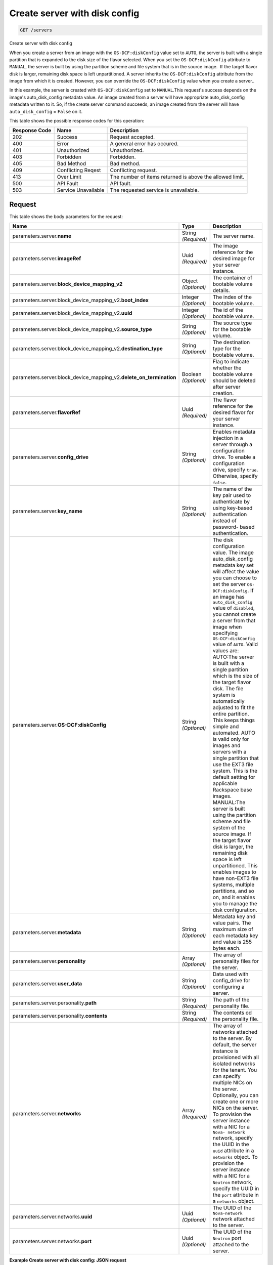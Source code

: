 
.. THIS OUTPUT IS GENERATED FROM THE WADL. DO NOT EDIT.

.. _get-create-server-with-disk-config-servers:

Create server with disk config
^^^^^^^^^^^^^^^^^^^^^^^^^^^^^^^^^^^^^^^^^^^^^^^^^^^^^^^^^^^^^^^^^^^^^^^^^^^^^^^^

.. code::

    GET /servers

Create server with disk config

When you create a server from an image with the ``OS-DCF:diskConfig`` value set to ``AUTO``, the server is built with a single partition that is expanded to the disk size of 				the flavor selected. When you set the ``OS-DCF:diskConfig`` attribute to ``MANUAL``, the server is built by using the partition scheme and file system that is in 				the source image.  If the target flavor disk is larger, remaining disk space is left unpartitioned. A server 				inherits the ``OS-DCF:diskConfig`` attribute from the image from which it is created. However, 				you can override the ``OS-DCF:diskConfig`` value when you create a server..

In this example, the server is created with ``OS-DCF:diskConfig`` set to ``MANUAL``.This request's success depends on the image's auto_disk_config metadata value. 				An image created from a server will have appropriate auto_disk_config metadata written to it. So, if the 				create server command succeeds, an image created from the server will have ``auto_disk_config`` = ``False`` on it.



This table shows the possible response codes for this operation:


+--------------------------+-------------------------+-------------------------+
|Response Code             |Name                     |Description              |
+==========================+=========================+=========================+
|202                       |Success                  |Request accepted.        |
+--------------------------+-------------------------+-------------------------+
|400                       |Error                    |A general error has      |
|                          |                         |occured.                 |
+--------------------------+-------------------------+-------------------------+
|401                       |Unauthorized             |Unauthorized.            |
+--------------------------+-------------------------+-------------------------+
|403                       |Forbidden                |Forbidden.               |
+--------------------------+-------------------------+-------------------------+
|405                       |Bad Method               |Bad method.              |
+--------------------------+-------------------------+-------------------------+
|409                       |Conflicting Reqest       |Conflicting request.     |
+--------------------------+-------------------------+-------------------------+
|413                       |Over Limit               |The number of items      |
|                          |                         |returned is above the    |
|                          |                         |allowed limit.           |
+--------------------------+-------------------------+-------------------------+
|500                       |API Fault                |API fault.               |
+--------------------------+-------------------------+-------------------------+
|503                       |Service Unavailable      |The requested service is |
|                          |                         |unavailable.             |
+--------------------------+-------------------------+-------------------------+


Request
""""""""""""""""








This table shows the body parameters for the request:

+---------------------------------------------+-------------+----------------------+
|Name                                         |Type         |Description           |
+=============================================+=============+======================+
|parameters.server.\ **name**                 |String       |The server name.      |
|                                             |*(Required)* |                      |
+---------------------------------------------+-------------+----------------------+
|parameters.server.\ **imageRef**             |Uuid         |The image reference   |
|                                             |*(Required)* |for the desired image |
|                                             |             |for your server       |
|                                             |             |instance.             |
+---------------------------------------------+-------------+----------------------+
|parameters.server.\                          |Object       |The container of      |
|**block_device_mapping_v2**                  |*(Optional)* |bootable volume       |
|                                             |             |details.              |
+---------------------------------------------+-------------+----------------------+
|parameters.server.block_device_mapping_v2.\  |Integer      |The index of the      |
|**boot_index**                               |*(Optional)* |bootable volume.      |
+---------------------------------------------+-------------+----------------------+
|parameters.server.block_device_mapping_v2.\  |Integer      |The id of the         |
|**uuid**                                     |*(Optional)* |bootable volume.      |
+---------------------------------------------+-------------+----------------------+
|parameters.server.block_device_mapping_v2.\  |String       |The source type for   |
|**source_type**                              |*(Optional)* |the bootable volume.  |
+---------------------------------------------+-------------+----------------------+
|parameters.server.block_device_mapping_v2.\  |String       |The destination type  |
|**destination_type**                         |*(Optional)* |for the bootable      |
|                                             |             |volume.               |
+---------------------------------------------+-------------+----------------------+
|parameters.server.block_device_mapping_v2.\  |Boolean      |Flag to indicate      |
|**delete_on_termination**                    |*(Optional)* |whether the bootable  |
|                                             |             |volume should be      |
|                                             |             |deleted after server  |
|                                             |             |creation.             |
+---------------------------------------------+-------------+----------------------+
|parameters.server.\ **flavorRef**            |Uuid         |The flavor reference  |
|                                             |*(Required)* |for the desired       |
|                                             |             |flavor for your       |
|                                             |             |server instance.      |
+---------------------------------------------+-------------+----------------------+
|parameters.server.\ **config_drive**         |String       |Enables metadata      |
|                                             |*(Optional)* |injection in a server |
|                                             |             |through a             |
|                                             |             |configuration drive.  |
|                                             |             |To enable a           |
|                                             |             |configuration drive,  |
|                                             |             |specify ``true``.     |
|                                             |             |Otherwise, specify    |
|                                             |             |``false``.            |
+---------------------------------------------+-------------+----------------------+
|parameters.server.\ **key_name**             |String       |The name of the key   |
|                                             |*(Optional)* |pair used to          |
|                                             |             |authenticate by using |
|                                             |             |key-based             |
|                                             |             |authentication        |
|                                             |             |instead of password-  |
|                                             |             |based authentication. |
+---------------------------------------------+-------------+----------------------+
|parameters.server.\ **OS-DCF:diskConfig**    |String       |The disk              |
|                                             |*(Optional)* |configuration value.  |
|                                             |             |The image             |
|                                             |             |auto_disk_config      |
|                                             |             |metadata key set will |
|                                             |             |affect the value you  |
|                                             |             |can choose to set the |
|                                             |             |server ``OS-          |
|                                             |             |DCF:diskConfig``. If  |
|                                             |             |an image has          |
|                                             |             |``auto_disk_config``  |
|                                             |             |value of              |
|                                             |             |``disabled``, you     |
|                                             |             |cannot create a       |
|                                             |             |server from that      |
|                                             |             |image when specifying |
|                                             |             |``OS-DCF:diskConfig`` |
|                                             |             |value of ``AUTO``.    |
|                                             |             |Valid values are:     |
|                                             |             |AUTO:The server is    |
|                                             |             |built with a single   |
|                                             |             |partition which is    |
|                                             |             |the size of the       |
|                                             |             |target flavor disk.   |
|                                             |             |The file system is    |
|                                             |             |automatically         |
|                                             |             |adjusted to fit the   |
|                                             |             |entire partition.     |
|                                             |             |This keeps things     |
|                                             |             |simple and automated. |
|                                             |             |AUTO is valid only    |
|                                             |             |for images and        |
|                                             |             |servers with a single |
|                                             |             |partition that use    |
|                                             |             |the EXT3 file system. |
|                                             |             |This is the default   |
|                                             |             |setting for           |
|                                             |             |applicable Rackspace  |
|                                             |             |base images.          |
|                                             |             |MANUAL:The server is  |
|                                             |             |built using the       |
|                                             |             |partition scheme and  |
|                                             |             |file system of the    |
|                                             |             |source image. If the  |
|                                             |             |target flavor disk is |
|                                             |             |larger, the remaining |
|                                             |             |disk space is left    |
|                                             |             |unpartitioned. This   |
|                                             |             |enables images to     |
|                                             |             |have non-EXT3 file    |
|                                             |             |systems, multiple     |
|                                             |             |partitions, and so    |
|                                             |             |on, and it enables    |
|                                             |             |you to manage the     |
|                                             |             |disk configuration.   |
+---------------------------------------------+-------------+----------------------+
|parameters.server.\ **metadata**             |String       |Metadata key and      |
|                                             |*(Optional)* |value pairs. The      |
|                                             |             |maximum size of each  |
|                                             |             |metadata key and      |
|                                             |             |value is 255 bytes    |
|                                             |             |each.                 |
+---------------------------------------------+-------------+----------------------+
|parameters.server.\ **personality**          |Array        |The array of          |
|                                             |*(Optional)* |personality files for |
|                                             |             |the server.           |
+---------------------------------------------+-------------+----------------------+
|parameters.server.\ **user_data**            |String       |Data used with        |
|                                             |*(Optional)* |config_drive for      |
|                                             |             |configuring a server. |
+---------------------------------------------+-------------+----------------------+
|parameters.server.personality.\ **path**     |String       |The path of the       |
|                                             |*(Required)* |personality file.     |
+---------------------------------------------+-------------+----------------------+
|parameters.server.personality.\ **contents** |String       |The contents od the   |
|                                             |*(Required)* |personality file.     |
+---------------------------------------------+-------------+----------------------+
|parameters.server.\ **networks**             |Array        |The array of networks |
|                                             |*(Required)* |attached to the       |
|                                             |             |server. By default,   |
|                                             |             |the server instance   |
|                                             |             |is provisioned with   |
|                                             |             |all isolated networks |
|                                             |             |for the tenant. You   |
|                                             |             |can specify multiple  |
|                                             |             |NICs on the server.   |
|                                             |             |Optionally, you can   |
|                                             |             |create one or more    |
|                                             |             |NICs on the server.   |
|                                             |             |To provision the      |
|                                             |             |server instance with  |
|                                             |             |a NIC for a ``Nova-   |
|                                             |             |network`` network,    |
|                                             |             |specify the UUID in   |
|                                             |             |the ``uuid``          |
|                                             |             |attribute in a        |
|                                             |             |``networks`` object.  |
|                                             |             |To provision the      |
|                                             |             |server instance with  |
|                                             |             |a NIC for a           |
|                                             |             |``Neutron`` network,  |
|                                             |             |specify the UUID in   |
|                                             |             |the ``port``          |
|                                             |             |attribute in a        |
|                                             |             |``networks`` object.  |
+---------------------------------------------+-------------+----------------------+
|parameters.server.networks.\ **uuid**        |Uuid         |The UUID of the       |
|                                             |*(Optional)* |``Nova-network``      |
|                                             |             |network attached to   |
|                                             |             |the server.           |
+---------------------------------------------+-------------+----------------------+
|parameters.server.networks.\ **port**        |Uuid         |The UUID of the       |
|                                             |*(Optional)* |``Neutron`` port      |
|                                             |             |attached to the       |
|                                             |             |server.               |
+---------------------------------------------+-------------+----------------------+





**Example Create server with disk config: JSON request**


.. code::

   X-Auth-Token: f064c46a782c444cb4ba4b6434288f7c
   Content-Type: application/json
   Accept: application/json


.. code::

   {
       "server" : {
           "name" : "api-test-server-1",
           "imageRef" : "3afe97b2-26dc-49c5-a2cc-a2fc8d80c001",
           "flavorRef" : "2",
           "config_drive": true,
           "OS-DCF:diskConfig" : "AUTO",
           "metadata" : {
               "My Server Name" : "API Test Server 1"
           },
           "personality" : [
               {
                   "path" : "/etc/banner.txt",
                   "contents" : "ICAgICAgDQoiQSBjbG91ZCBkb2VzIG5vdCBrbm93IHdoeSBpdCBtb3ZlcyBpbiBqdXN0IHN1Y2ggYSBkaXJlY3Rpb24gYW5kIGF0IHN1Y2ggYSBzcGVlZC4uLkl0IGZlZWxzIGFuIGltcHVsc2lvbi4uLnRoaXMgaXMgdGhlIHBsYWNlIHRvIGdvIG5vdy4gQnV0IHRoZSBza3kga25vd3MgdGhlIHJlYXNvbnMgYW5kIHRoZSBwYXR0ZXJucyBiZWhpbmQgYWxsIGNsb3VkcywgYW5kIHlvdSB3aWxsIGtub3csIHRvbywgd2hlbiB5b3UgbGlmdCB5b3Vyc2VsZiBoaWdoIGVub3VnaCB0byBzZWUgYmV5b25kIGhvcml6b25zLiINCg0KLVJpY2hhcmQgQmFjaA=="
               }
           ],
           "networks": [
               {
                   "uuid": "4ebd35cf-bfe7-4d93-b0d8-eb468ce2245a"
               },
               {
                   "uuid": "00000000-0000-0000-0000-000000000000"
               },
               {
                   "uuid": "11111111-1111-1111-1111-111111111111"
               }
           ]
       }
   }





Response
""""""""""""""""





This table shows the body parameters for the response:

+---------------------------+-------------------------+------------------------+
|Name                       |Type                     |Description             |
+===========================+=========================+========================+
|parameters.\ **server**    |Object                   |The container for       |
|                           |                         |server data.            |
+---------------------------+-------------------------+------------------------+
|parameters.server.\ **id** |Uuid                     |The ID of the server.   |
+---------------------------+-------------------------+------------------------+
|parameters.server.\        |Uuid                     |An array of the self    |
|**links**                  |                         |and bookmark links to   |
|                           |                         |the server.             |
+---------------------------+-------------------------+------------------------+
|parameters.server.links.\  |Uuid                     |The URL for the server  |
|**href**                   |                         |and the associated      |
|                           |                         |``rel``.                |
+---------------------------+-------------------------+------------------------+
|parameters.server.links.\  |Uuid                     |The descriptive field   |
|**rel**                    |                         |for the associated      |
|                           |                         |``href``, which is      |
|                           |                         |either ``self`` or      |
|                           |                         |``bookmark``.           |
+---------------------------+-------------------------+------------------------+
|parameters.server.\        |String                   |The password assigned   |
|**adminPass**              |                         |to provide login access |
|                           |                         |to the server.          |
+---------------------------+-------------------------+------------------------+
|parameters.server.\ **OS-  |String                   |The disk configuration  |
|DCF:diskConfig**           |                         |value. Valid values are |
|                           |                         |``AUTO`` and ``MANUAL``.|
+---------------------------+-------------------------+------------------------+







**Example Create server with disk config: JSON response**


.. code::

       Status Code: 202 Accepted
       Content-Length: 380
       Content-Type: application/json
       Date: Fri, 30 Jan 2015 18:38:52 GMT
       Location: https://dfw.servers.api.rackspacecloud.com/v2/820712/servers/b7509240-9ad2-4303-8614-a11a33aeb6f3
       Server: Jetty(8.0.y.z-SNAPSHOT)
       Via: 1.1 Repose (Repose/2.12)
       x-compute-request-id: req-186f2212-f4b7-4d0a-bbbb-92bc19797a1d


.. code::

   {
     "server": {
       "OS-DCF:diskConfig": "AUTO",
       "id": "b7509240-9ad2-4303-8614-a11a33aeb6f3",
       "links": [
         {
           "href": "https://dfw.servers.api.rackspacecloud.com/v2/820712/servers/b7509240-9ad2-4303-8614-a11a33aeb6f3",
           "rel": "self"
         },
         {
           "href": "https://dfw.servers.api.rackspacecloud.com/820712/servers/b7509240-9ad2-4303-8614-a11a33aeb6f3",
           "rel": "bookmark"
         }
       ],
       "adminPass": "sYr9cptCwsLx"
     }
   }




